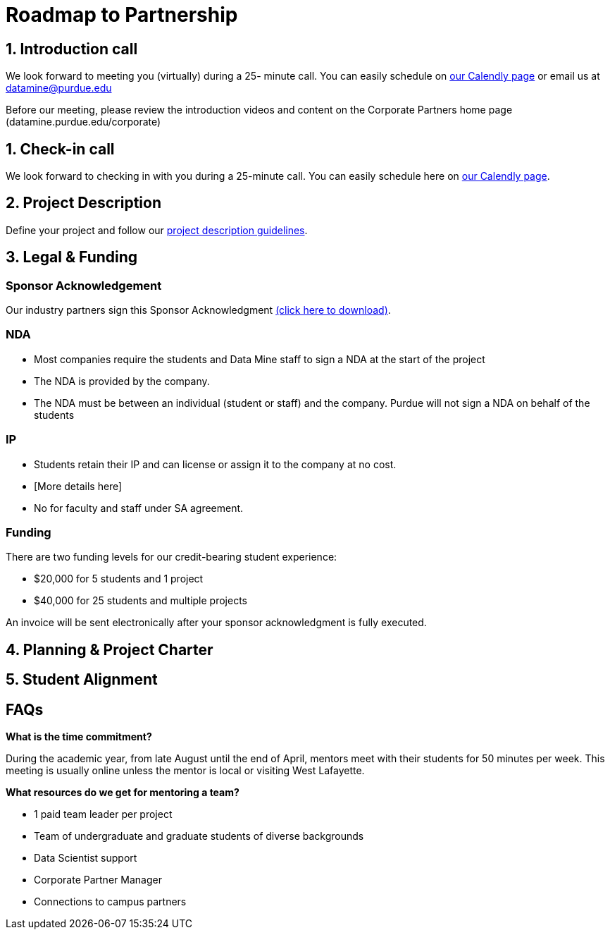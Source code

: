 = Roadmap to Partnership 

== 1. Introduction call 

We look forward to meeting you (virtually) during a 25- minute call. You can easily schedule on link:https://calendly.com/datamine[our Calendly page] or email us at datamine@purdue.edu

Before our meeting, please review the introduction videos and content on the Corporate Partners home page (datamine.purdue.edu/corporate)

== 1. Check-in call 

We look forward to checking in with you during a 25-minute call. You can easily schedule here on link:https://calendly.com/datamine[our Calendly page].



== 2. Project Description 

Define your project and follow our xref:project_descriptions.adoc[project description guidelines].

== 3. Legal & Funding

=== Sponsor Acknowledgement

Our industry partners sign this Sponsor Acknowledgment link:https://datamine.purdue.edu/corporate/docs/sponsoracknowledgment.docx[(click here to download)].


=== NDA
• Most companies require the students and Data Mine staff to sign a NDA at
the start of the project
• The NDA is provided by the company.
• The NDA must be between an individual (student or staff) and the company. Purdue will not sign a NDA on behalf of the students

=== IP
• Students retain their IP and can license or assign it to the company at no
cost.
• [More details here]
• No for faculty and staff under SA agreement. 

=== Funding
There are two funding levels for our credit-bearing student experience: 

* $20,000 for 5 students and 1 project
* $40,000 for 25 students and multiple projects

An invoice will be sent electronically after your sponsor acknowledgment is fully executed.

== 4. Planning & Project Charter

== 5. Student Alignment 

== FAQs

*What is the time commitment?*

During the academic year, from late August until the end of April, mentors meet with their students for 50 minutes per week. This meeting is usually online unless the mentor is local or visiting West Lafayette. 

*What resources do we get for mentoring a team?*

* 1 paid team leader per project 
* Team of undergraduate and graduate students of diverse backgrounds
* Data Scientist support 
* Corporate Partner Manager 
* Connections to campus partners 


